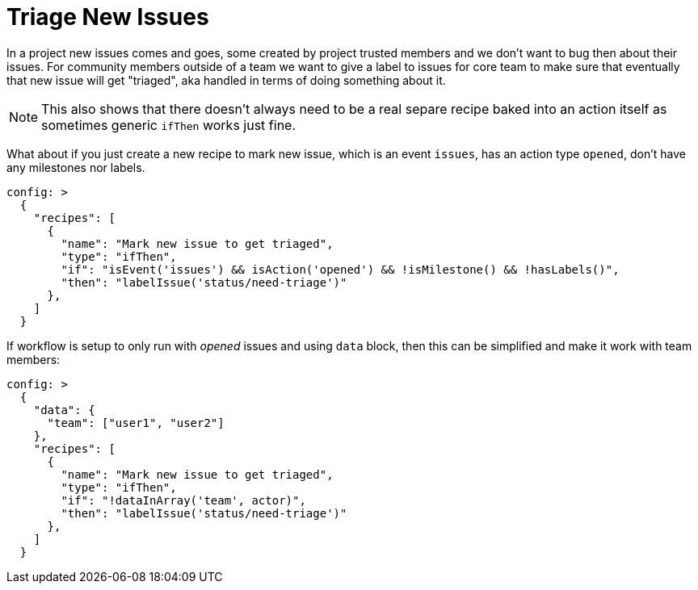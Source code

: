 # Triage New Issues

In a project new issues comes and goes, some created by project trusted members
and we don't want to bug then about their issues. For community members outside
of a team we want to give a label to issues for core team to make sure that
eventually that new issue will get "triaged", aka handled in terms of doing
something about it.

NOTE: This also shows that there doesn't always need to be a real separe
      recipe baked into an action itself as sometimes generic `ifThen`
      works just fine.


What about if you just create a new recipe to mark new issue, which is
an event `issues`, has an action type `opened`, don't have any milestones
nor labels.

[source,yaml]
----
config: >
  {
    "recipes": [
      {
        "name": "Mark new issue to get triaged",
        "type": "ifThen",
        "if": "isEvent('issues') && isAction('opened') && !isMilestone() && !hasLabels()",
        "then": "labelIssue('status/need-triage')"
      },
    ]
  }
----

If workflow is setup to only run with _opened_ issues and using `data` block,
then this can be simplified and make it work with team members:

[source,yaml]
----
config: >
  {
    "data": {
      "team": ["user1", "user2"]
    },
    "recipes": [
      {
        "name": "Mark new issue to get triaged",
        "type": "ifThen",
        "if": "!dataInArray('team', actor)",
        "then": "labelIssue('status/need-triage')"
      },
    ]
  }
----
